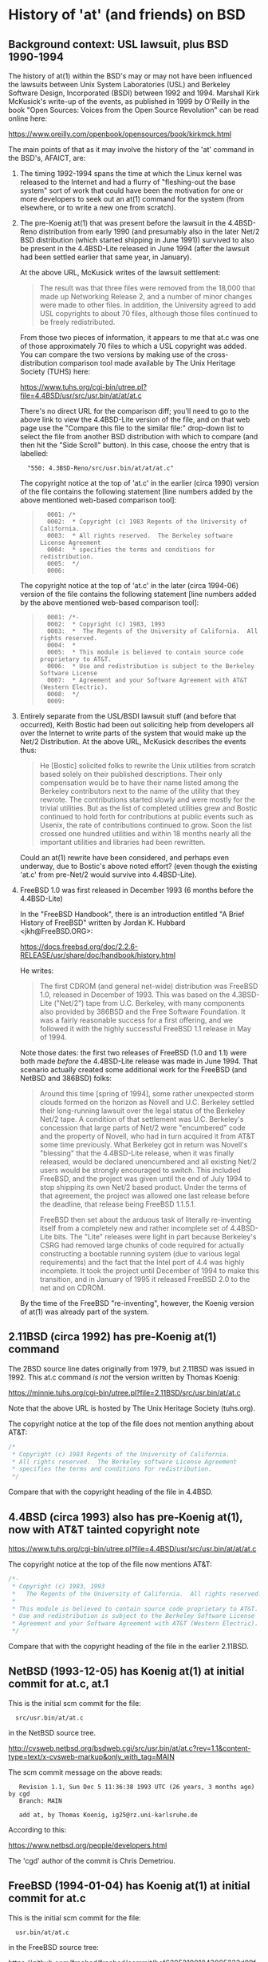 # -*- org -*-

#+STARTUP: hidestars oddeven

# HINT: org-mode global cycling: S-TAB
#
# HINT: To show all content (including any drawers), regardless of org-mode
# startup visibility:
#
#     C-u C-u C-u TAB
#
# [The above assumes the default key binding of TAB to [[elisp:org-cycle][org-cycle]].]

* History of 'at' (and friends) on BSD

** Background context: USL lawsuit, plus BSD 1990-1994

   The history of at(1) within the BSD's may or may not have been influenced
   the lawsuits between Unix System Laboratories (USL) and Berkeley Software
   Design, Incorporated (BSDI) between 1992 and 1994. Marshall Kirk McKusick's
   write-up of the events, as published in 1999 by O'Reilly in the book "Open
   Sources: Voices from the Open Source Revolution" can be read online here:

       https://www.oreilly.com/openbook/opensources/book/kirkmck.html

   The main points of that as it may involve the history of the 'at' command in
   the BSD's, AFAICT, are:

   1. The timing 1992-1994 spans the time at which the Linux kernel was
      released to the Internet and had a flurry of "fleshing-out the base
      system" sort of work that could have been the motivation for one or more
      developers to seek out an at(1) command for the system (from elsewhere,
      or to write a new one from scratch).

   2. The pre-Koenig at(1) that was present before the lawsuit in the
      4.4BSD-Reno distribution from early 1990 (and presumably also in the
      later Net/2 BSD distribution (which started shipping in June 1991))
      survived to also be present in the 4.4BSD-Lite released in June 1994
      (after the lawsuit had been settled earlier that same year, in January).

      At the above URL, McKusick writes of the lawsuit settlement:
      #+BEGIN_QUOTE
          The result was that three files were removed from the 18,000 that
          made up Networking Release 2, and a number of minor changes were made
          to other files. In addition, the University agreed to add USL
          copyrights to about 70 files, although those files continued to be
          freely redistributed.
      #+END_QUOTE

      From those two pieces of information, it appears to me that at.c was one
      of those approximately 70 files to which a USL copyright was added. You
      can compare the two versions by making use of the cross-distribution
      comparison tool made available by The Unix Heritage Society (TUHS) here:

          https://www.tuhs.org/cgi-bin/utree.pl?file=4.4BSD/usr/src/usr.bin/at/at/at.c

      There's no direct URL for the comparison diff; you'll need to go to the
      above link to view the 4.4BSD-Lite version of the file, and on that web
      page use the "Compare this file to the similar file:" drop-down list to
      select the file from another BSD distribution with which to compare (and
      then hit the "Side Scroll" button). In this case, choose the entry that
      is labelled:

      :   "550: 4.3BSD-Reno/src/usr.bin/at/at/at.c"

      The copyright notice at the top of 'at.c' in the earlier (circa 1990)
      version of the file contains the following statement [line numbers added
      by the above mentioned web-based comparison tool]:

      #+BEGIN_QUOTE
      :   0001: /*
      :   0002:  * Copyright (c) 1983 Regents of the University of California.
      :   0003:  * All rights reserved.  The Berkeley software License Agreement
      :   0004:  * specifies the terms and conditions for redistribution.
      :   0005:  */
      :   0006:
      #+END_QUOTE

      The copyright notice at the top of 'at.c' in the later (circa 1994-06)
      version of the file contains the following statement [line numbers added
      by the above mentioned web-based comparison tool]:

      #+BEGIN_QUOTE
      :   0001: /*-
      :   0002:  * Copyright (c) 1983, 1993
      :   0003:  *	The Regents of the University of California.  All rights reserved.
      :   0004:  *
      :   0005:  * This module is believed to contain source code proprietary to AT&T.
      :   0006:  * Use and redistribution is subject to the Berkeley Software License
      :   0007:  * Agreement and your Software Agreement with AT&T (Western Electric).
      :   0008:  */
      :   0009:
      #+END_QUOTE

   3. Entirely separate from the USL/BSDI lawsuit stuff (and before that
      occurred), Keith Bostic had been out soliciting help from developers all
      over the Internet to write parts of the system that would make up the
      Net/2 Distribution. At the above URL, McKusick describes the events thus:

      #+BEGIN_QUOTE
          He [Bostic] solicited folks to rewrite the Unix utilities from
          scratch based solely on their published descriptions. Their only
          compensation would be to have their name listed among the Berkeley
          contributors next to the name of the utility that they rewrote. The
          contributions started slowly and were mostly for the trivial
          utilities. But as the list of completed utilities grew and Bostic
          continued to hold forth for contributions at public events such as
          Usenix, the rate of contributions continued to grow. Soon the list
          crossed one hundred utilities and within 18 months nearly all the
          important utilities and libraries had been rewritten.
      #+END_QUOTE

      Could an at(1) rewrite have been considered, and perhaps even underway,
      due to Bostic's above noted effort? (even though the existing 'at.c' from
      pre-Net/2 would survive into 4.4BSD-Lite).

   4. FreeBSD 1.0 was first released in December 1993 (6 months before the 4.4BSD-Lite)

      In the "FreeBSD Handbook", there is an introduction entitled "A Brief
      History of FreeBSD" written by Jordan K. Hubbard <jkh@FreeBSD.ORG>:

          https://docs.freebsd.org/doc/2.2.6-RELEASE/usr/share/doc/handbook/history.html

      He writes:

      #+BEGIN_QUOTE
          The first CDROM (and general net-wide) distribution was FreeBSD 1.0,
          released in December of 1993. This was based on the 4.3BSD-Lite
          ("Net/2") tape from U.C. Berkeley, with many components also
          provided by 386BSD and the Free Software Foundation. It was a fairly
          reasonable success for a first offering, and we followed it with the
          highly successful FreeBSD 1.1 release in May of 1994.
      #+END_QUOTE

      Note those dates: the first two releases of FreeBSD (1.0 and 1.1) were
      both made /before/ the 4.4BSD-Lite release was made in June 1994. That
      scenario actually created some additional work for the FreeBSD (and
      NetBSD and 386BSD) folks:

      #+BEGIN_QUOTE
          Around this time [spring of 1994], some rather unexpected storm
          clouds formed on the horizon as Novell and U.C. Berkeley settled
          their long-running lawsuit over the legal status of the Berkeley
          Net/2 tape. A condition of that settlement was U.C. Berkeley's
          concession that large parts of Net/2 were "encumbered" code and
          the property of Novell, who had in turn acquired it from AT&T
          some time previously. What Berkeley got in return was Novell's
          "blessing" that the 4.4BSD-Lite release, when it was finally
          released, would be declared unencumbered and all existing Net/2
          users would be strongly encouraged to switch. This included
          FreeBSD, and the project was given until the end of July 1994 to
          stop shipping its own Net/2 based product. Under the terms of that
          agreement, the project was allowed one last release before the
          deadline, that release being FreeBSD 1.1.5.1.

          FreeBSD then set about the arduous task of literally re-inventing
          itself from a completely new and rather incomplete set of
          4.4BSD-Lite bits. The "Lite" releases were light in part because
          Berkeley's CSRG had removed large chunks of code required for
          actually constructing a bootable running system (due to various
          legal requirements) and the fact that the Intel port of 4.4 was
          highly incomplete. It took the project until December of 1994 to
          make this transition, and in January of 1995 it released
          FreeBSD 2.0 to the net and on CDROM.
      #+END_QUOTE

      By the time of the FreeBSD "re-inventing", however, the Koenig version
      of at(1) was already part of the system.

** 2.11BSD (circa 1992) has pre-Koenig at(1) command

   The 2BSD source line dates originally from 1979, but 2.11BSD was issued
   in 1992. This at.c command /is not/ the version written by Thomas Koenig:

       https://minnie.tuhs.org/cgi-bin/utree.pl?file=2.11BSD/src/usr.bin/at/at.c

   Note that the above URL is hosted by The Unix Heritage Society (tuhs.org).

   The copyright notice at the top of the file does not mention anything about
   AT&T:

   #+BEGIN_SRC c
   /*
    * Copyright (c) 1983 Regents of the University of California.
    * All rights reserved.  The Berkeley software License Agreement
    * specifies the terms and conditions for redistribution.
    */
   #+END_SRC

   Compare that with the copyright heading of the file in 4.4BSD.


** 4.4BSD (circa 1993) also has pre-Koenig at(1), now with AT&T tainted copyright note

       https://www.tuhs.org/cgi-bin/utree.pl?file=4.4BSD/usr/src/usr.bin/at/at/at.c

   The copyright notice at the top of the file now mentions AT&T:

   #+BEGIN_SRC c
   /*-
    * Copyright (c) 1983, 1993
    *	The Regents of the University of California.  All rights reserved.
    *
    * This module is believed to contain source code proprietary to AT&T.
    * Use and redistribution is subject to the Berkeley Software License
    * Agreement and your Software Agreement with AT&T (Western Electric).
    */
   #+END_SRC

   Compare that with the copyright heading of the file in the earlier 2.11BSD.


** NetBSD (1993-12-05) has Koenig at(1) at initial commit for at.c, at.1

   This is the initial scm commit for the file:

   :   src/usr.bin/at/at.c

   in the NetBSD source tree.

       http://cvsweb.netbsd.org/bsdweb.cgi/src/usr.bin/at/at.c?rev=1.1&content-type=text/x-cvsweb-markup&only_with_tag=MAIN

   The scm commit message on the above reads:

   #+BEGING_QUOTE
   :    Revision 1.1, Sun Dec 5 11:36:38 1993 UTC (26 years, 3 months ago) by cgd
   :    Branch: MAIN
   :
   :    add at, by Thomas Koenig, ig25@rz.uni-karlsruhe.de
   #+END_QUOTE

   According to this:

       https://www.netbsd.org/people/developers.html

   The 'cgd' author of the commit is Chris Demetriou.


** FreeBSD (1994-01-04) has Koenig at(1) at initial commit for at.c

   This is the initial scm commit for the file:

   :   usr.bin/at/at.c

   in the FreeBSD source tree:

       https://github.com/freebsd/freebsd/commit/bef639521001043085233d09fd5baf914056a884#diff-eb7badfc5a22849125ad99aacd38ed05

   The scm commit message on the above reads:

   #+BEGIN_QUOTE
   :   commit bef639521001043085233d09fd5baf914056a884
   :   Author: nate <nate@FreeBSD.org>
   :   Date:   Wed Jan 5 01:09:14 1994 +0000
   :
   :       Added at/atrm/atq/batch from Linux as hacked by Chris Demetriou.
   #+END_QUOTE

   No further changes are evident in the scm history for that file in
   connection with the UCL/CSRG/BSDI lawsuit.


* History of 'at' (and friends) on GNU/Linux

** 1992-08-11: comp.os.linux thread (1 msg): ""

   The thread had only one message, and can be found via Google Groups here:

       https://groups.google.com/forum/#!topic/comp.os.linux/hPaY9XbDybE

   In this message Ed Carp announces his newly created at(1) and atrun(1)
   programs, along with a hint toward why he implemented them.


*** [1 of 1] comp.os.linux: 1992-08-11 08:25:49 GMT; Ed Carp; Subject: /bin/at, /usr/lib/atrun, & /etc/cron

    : Newsgroups: comp.os.linux
    : Path: sparky!uunet!unislc!erc
    : From: erc@unislc.uucp (Ed Carp)
    : Subject: /bin/at, /usr/lib/atrun, & /etc/cron
    : X-Newsreader: Tin 1.1 PL4
    : Message-ID: <1992Aug11.082549.12117@unislc.uucp>
    : Organization: Unisys Corporation SLC
    : Date: Tue, 11 Aug 1992 08:25:49 GMT
    : Lines: 16
    :
    : Taking a break from mailpak-1.3, I found I needed some periodic timer
    : execution stuff, and Paul Vixie's cron didn't quite fill the bill - I
    : needed something simpler ... something like the old /etc/cron that
    : ran stuff out of /usr/lib/crontab.  Oh, and while you're at it, Ed,
    : how about at and atrun, too?
    :
    : Well, folks, within the hour, it should be in tsx-11.mit.edu:/incoming/
    : periodic.tar.  No manpages, a simple README and install script, but
    : it works! :)
    :
    : Another quick hack from e...@apple.com :)
    : --
    : Ed Carp, N7EKG     e...@apple.com                801/538-0177
    : "This is the final task I will ever give you, and it  goes  on  forever.   Act
    : happy, feel happy, be happy, without a reason in the world. Then you can love,
    : and do what you will


** 1992-09-22: comp.os.linux thread (1 msg): "at.shar uploaded to tsx-11"

   The thread had only one message, and can be found via Google Groups here:

       https://groups.google.com/forum/#!topic/comp.os.linux/6B8mcM3e29E

   This is Ed Carp's at(1) program (bug fix release).


** 1992-12-22: comp.os.linux thread (9 posts): "Cron for Linux?"

   The thread had 9 posts, and can be found on Google Groups here:

       https://groups.google.com/forum/#!topic/comp.os.linux/jp4GEa795K4

   That thread is about cron(8) rather than at(1), but I mention it because Ed
   Carp is a participant and points out that there are two different cron
   implementations for Linux: his own, and the one from Paul Vixie.

   When Ed Carp first implemented his at(1) and atrun(1) programs, their
   distribution was bundled together with his collection of "periodic"
   programs, which also included his cron (see his 1992-08-11 post in
   comp.os.linux noted above). I'm pretty sure that I saw a post (don't have
   it handy at the moment) to this group -- a "software list for linux" type
   of post -- that listed Ed Carp's at-${version}.tgz (or something like that)
   as a separate artifact uploaded to sunsite. If I'm correct, that might mean
   that between August 1992 and December 1992 the two started to be
   distributed separately. Still digging.

   _UPDATE:_ I could find no further mention of at(1) on comp.os.linux until
   the 1993-07-21 thread (noted further down below) in which Ed Carp mentions
   that somebody had picked up working on the version he had distributed
   earlier.


** 1993-01-15: comp.os.linux.announce thread (1 msg): "at1-0.taz uploaded to tsx-11"

   The thread had only one message, and can be found via Google Groups here:

       https://groups.google.com/forum/#!topic/comp.os.linux.announce/pHKn4hIfL_A

   At the time of writing (2020-04-01), this is the earliest thread I've found
   (still looking) about a linux-specific at(1) implementation. There is
   subsequent activity on it, though, that I'll just document pointers to in
   case I need/want to dig deeper in that direction at some point:

   - 1993-01-19: "at-1.1.tar.Z uploaded to tsx-11.mit.edu"

     https://groups.google.com/forum/#!topic/comp.os.linux.announce/QwlDxZ1h_Z8

   - 1993-01-26: "at-1.1a.tar.Z uploaded to tsx-11"

     https://groups.google.com/forum/#!topic/comp.os.linux.announce/QwlDxZ1h_Z8

   - 1993-04-16: "at-1.2.tar.Z uploaded to tsx-11 and sunsite"

     https://groups.google.com/forum/#!topic/comp.os.linux.announce/iqmrsFp0h6g

   - 1993-09-30: "at-2.0 released"

     https://groups.google.com/forum/#!topic/comp.os.linux.announce/zNBEXAa7CmQ

     This message also notes, "David Parsons ... wrote the time parsing
     routines for 2.0; many thanks to him!".

   - 1993-10-03: "At 2.0 security bug; 2.1 uploaded to sunsite and tsx-11"

     https://groups.google.com/forum/#!topic/comp.os.linux.announce/-WJV7kHgI60

   - 1993-10-14: "at-2.2 uploaded to sunsite and tsx-11"

     https://groups.google.com/forum/#!topic/comp.os.linux.announce/8qIjFfo5kpo

   - 1993-10-17: "at-2.3 released"

     https://groups.google.com/forum/#!topic/comp.os.linux.announce/uk5plLTVLUA

   - 1993-11-20: "at 2.5 released"

     https://groups.google.com/forum/#!topic/comp.os.linux.announce/wihRNyVL5W8

   - 1994-03-01: "at-2.6 uploaded to tsx-11 and sunsite"

     https://groups.google.com/forum/#!topic/comp.os.linux.announce/nmLhNrlGij0

   - 1994-03-03: "at-2.6a uploaded to tsx-11 and sunsite"

     https://groups.google.com/forum/#!topic/comp.os.linux.announce/HHx2LV4V6p4

   - 1994-03-13: "at-2.6b uploaded"

     https://groups.google.com/forum/#!topic/comp.os.linux.announce/OIZGseYCNC0

   - 1994-05-10: "at-2.7 uploaded to tsx-11 and sunsite"

     https://groups.google.com/forum/#!topic/comp.os.linux.announce/IllX5qDq-ig

*** [1 of 1] comp.os.linux.announce: 1993-01-15 12:34:51 GMT; Thomas Koenig; Subject: at1-0.taz uploaded to tsx-11

    : Newsgroups: comp.os.linux.announce
    : Path: sparky!uunet!mcsun!news.funet.fi!hydra!klaava!wirzeniu
    : From: ig...@fg20.rz.uni-karlsruhe.de (Thomas Koenig)
    : Subject: at1-0.taz uploaded to tsx-11
    : Message-ID: <1993Jan15.123451.18126@klaava.Helsinki.FI>
    : Followup-To: comp.os.linux
    : Keywords: at, batch
    : Sender: wirz...@klaava.Helsinki.FI (Lars Wirzenius)
    : Organization: University of Karlsruhe, Germany
    : Date: Fri, 15 Jan 1993 12:34:51 GMT
    : Approved: linux-a...@tc.cornell.edu (Lars Wirzenius)
    : Lines: 15
    :
    : I have just uploaded at1-0.taz to tsx-11 and expect it to be in the
    : /pub/linux/sources/usr.bin directory fairly soon.
    :
    : It implements the at(1) and batch(1) commands, manpages are included.
    : People who have used the version of at(1) previously to be found at tsx-11
    : in a multi - user environment should update to this version, because of
    : a potential serious security hole in that version.
    :
    : Please send bug reports to ig...@rz.uni-karlsruhe.de.
    :
    : Happy hacking
    : --
    : Thomas Koenig, ig...@rz.uni-karlsruhe.de, ig25@dkauni2.bitnet
    : The joy of engineering is to find a straight line on a double logarithmic
    : diagram.


** 1993-07-20: comp.os.linux thread (1 msg): "at and atrun binaries - where to find them"

   The thread had only one message, and can be found via Google Groups here:

       https://groups.google.com/forum/#!topic/comp.os.linux/bZ-fLPH3tNM

*** [1 of 1] comp.os.linux: 1993-07-20 09:14:46 GMT; Nick Sandru; Subject: at and atrun binaries - where to find them

   : Path: gmd.de!xlink.net!howland.reston.ans.net!wupost!uunet!mcsun!dkuug!uts!cri.dk!csd!ns
   : Newsgroups: comp.os.linux
   : From: n...@csd.cri.dk (Nick Sandru)
   : Subject: at and atrun binaries - where to find them
   : Message-ID: <CAGHop.3I5@csd.cri.dk>
   : Followup-To: poster
   : Keywords: at atrun binaries
   : Sender: ne...@csd.cri.dk
   : Reply-To: n...@csd.cri.dk
   : Organization: Computer Resources International A/S, CASE div.
   : Date: Tue, 20 Jul 1993 09:14:46 GMT
   : Lines: 23
   :
   : I have just switched over to Linux (SLS distribution) and I need the binaries
   : for at and atrun. I looked into several FTP sites, but I found only the sources.
   : The problem is that I cannot install gcc etc. until I get a bigger disk (the
   : present one has only 44 Mbytes and cca 1/2 of it is occupied by a DOS partition),
   : so that I have no possiblity to compile the sources. The machine is an AT/386SX-40
   : with 4 Mbytes RAM. I have replaced its old 286 motherboard last week and I decided
   : to choose Linux as a replacement for the Minix OS I had used before.
   :
   : Otherwise the installation went without problems. I have replaced the smail package
   : from the distribution with sendmail-5.65+IDA last evening - it took only 30 minutes
   : to unpack and configure it...
   :
   : Thanks,
   :
   : Long Haired Nick
   :
   : ---
   : Nick Sandru - System administrator   | e-mail: n...@csd.cri.dk         (office)
   : Columbus Space Station SDE Project   |         n...@sandes.cri.dk      (home)
   : Computer Resources International A/S | phone:  +45 45 82 21 00 x2036 (office)
   : Bregnerodvej 144                     |         +45 47 98 06 27       (home)
   : DK-3460 Birkerod, Denmark            | fax:    +45 45 82 17 11


** 1993-07-21: comp.os.linux thread (2 msgs): "'at' under Linux ?"

   The thread had only two messages, and can be found via Google Groups here:

       https://groups.google.com/forum/#!topic/comp.os.linux/tM6DYgYQ81I

   The question was asked by Achim Bursian, and answered in the affirmative by
   Ed Carp.

*** [1 of 2] comp.os.linux: 1993-07-21 17:33:46 GMT; Achim Bursian; Subject: 'at' under Linux ?

    : Newsgroups: comp.os.linux
    : Path: gmd.de!Germany.EU.net!news.dfn.de!xlink.net!pilhuhn!flatlin!subnet.sub.net!hugis!skyjump!achim
    : From: ac...@skyjump.nbg.sub.org (Achim Bursian)
    : Subject: 'at' under Linux ?
    : Organization: ALLM (Achim's little Linux machine)
    : Date: Wed, 21 Jul 1993 17:33:46 GMT
    : Message-ID: <1993Jul21.173346.1548@skyjump.nbg.sub.org>
    : Lines: 9
    :
    : Is there no 'at' command under Linux (SLS1.02).
    : I can't find it.
    :
    : Thanks for help (please by mail)
    :      Achim
    : --
    : SNAIL-MAIL:   Achim Bursian  /  Loehestr.17  /  91054 Erlangen  /  Germany
    :     E-MAIL:   ac...@skyjump.nbg.sub.org
    :      VOICE:   (+49) 9131 57096                   Blue skies --- dive!


*** [2 of 2] comp.os.linux: 1993-07-22 1993 18:02:40 GMT; Ed Carp; Subject: Re: 'at' under Linux ?

    : Newsgroups: comp.os.linux
    : Path: gmd.de!newsserver.jvnc.net!yale.edu!spool.mu.edu!uwm.edu!cs.utexas.edu!uunet!olivea!sgigate!sgiblab!wetware!khijol!warrior!erc
    : From: erc@khijol.uucp (Ed Carp)
    : Subject: Re: 'at' under Linux ?
    : References: <1993Jul21.173346.1548@skyjump.nbg.sub.org>
    : Organization: The Center For World Control, Inc.
    : Date: Thu, 22 Jul 1993 18:02:40 GMT
    : X-Newsreader: TIN [version 1.1 PL8]
    : Message-ID: <CAKvGH.7xC@khijol.uucp>
    : Lines: 12
    :
    : Achim Bursian (ac...@skyjump.nbg.sub.org) wrote:
    :
    : : Is there no 'at' command under Linux (SLS1.02).
    : : I can't find it.
    :
    : Yes, there is.  I wrote one (along with atrun), someone posted a couple of
    : patches to it.  I think you can find it over on tsx-11.
    : --
    : Ed Carp				e...@apple.com			510/659-9560
    : "Disagreements are not meant to be challenges.  They are just a different
    :  reality."  -- Risa D'Angeles
    : DISCLAIMER:  I work for me ... what's it to you? :)


** 1993-08-11: comp.os.linux thread (10 msgs (only 3 relevant)): "[Q] Diffs from SysV specs?"

   This thread had 10 messages in August 1993, but only three of them are
   relevant to the history of the 'at' command in GNU/Linux:

       https://groups.google.com/forum/#!topic/comp.os.linux/xF3Rc0lZNQY

   A question was asked about a list of programs found Stephen R. Bourne's
   book "The UNIX System V Environment" that were not included in the SLS 1.03
   Linux distribution.

   The main useful response simply indicated that the 'at' and 'batch'
   commands are "Available on sunsite". I think that means the version of the
   'at' command written by Ed Carp, as mentioned above in his message from
   [1993-07-22 Thu].


*** [1 of 3] comp.os.linux: 1993-08-11 20:03:14 GMT; Petter Reinholdtsen; Subject: [Q] Diffs from SysV specs?

    : Newsgroups: comp.os.linux
    : Path: gmd.de!xlink.net!howland.reston.ans.net!agate!doc.ic.ac.uk!uknet!pipex!sunic!aun.uninett.no!news.uit.no!petterr
    : From: pet...@stud.cs.uit.no (Petter Reinholdtsen)
    : Subject: [Q] Diffs from SysV specs?
    : Summary: List of commands presumed missign in Linux.
    : Sender: ne...@news.uit.no (News admin.)
    : Message-ID: <1993Aug11.200314.21235@news.uit.no>
    : Date: Wed, 11 Aug 1993 20:03:14 GMT
    : Organization: University of Tromsoe, Norway
    : Keywords: Linux, SVID
    : Followup-To: comp.os.linux
    : Lines: 33
    :
    : Missing commands in SLS 1.02.
    : Mention by Stephen R. Bourne in "the UNIX System V enviroment"
    :
    : adb	- absolute debug
    : at,batch	- execure commands at a later time
    : cb	- C program beautifier
    : crypt	- encode/decode
    : deroff	- remove nroff, troff, tbl and eqn constructs
    : diction	- print wordly sentences; thesaurus for diction
    : eqn,neqn	- typeset mathematics
    : lint	- a C program checker
    : lorder	- find ordering relation for an object library
    : ptx	- permited index
    : sdb	- symbolic debugger
    : spell	- find spelling errors
    : style	- analyze surface characteristics of a document
    : tabs	- set tabs on a terminal
    : tbl	- format tables for nroff or troff
    : troff	- text formatting and typesetting
    : tsort	- topological sort
    : units	- conversion program
    :
    : Are this missing or unimplemented? Should this be links from
    : GNU-variants?
    :
    : ##>  Petter Reinholdtsen  <##
    :
    :
    : --
    : ##>  Petter Reinholdtsen <## | pet...@stud.cs.uit.no
    : Skolegata 7                  | Petter Reinholdtsen at 2:502/802.153
    : 9008 Tromsoe                 | University of Tromsoe, Norway


*** [2 of 3] comp.os.linux: 1993-08-12 01:24:39 GMT; Zack Evans; Subject: Re: [Q] Diffs from SysV specs?

    [I truncated this message after the relevant part]

    : Newsgroups: comp.os.linux
    : Path: gmd.de!xlink.net!howland.reston.ans.net!agate!doc.ic.ac.uk!uknet!pipex!uunet!mnemosyne.cs.du.edu!nyx!zevans
    : From: zev...@nyx.cs.du.edu (Zack Evans)
    : Subject: Re: [Q] Diffs from SysV specs?
    : Message-ID: <1993Aug12.012439.6256@mnemosyne.cs.du.edu>
    : Keywords: Linux, SVID
    : Sender: use...@mnemosyne.cs.du.edu (netnews admin account)
    : Organization: Nyx, The Spirit Of The Night @ U. of Denver Math/CS dept.
    : References: <1993Aug11.200314.21235@news.uit.no>
    : Date: Thu, 12 Aug 93 01:24:39 GMT
    : Lines: 72
    :
    : In article <1993Aug11....@news.uit.no>,
    : Petter Reinholdtsen <pet...@stud.cs.uit.no> wrote:
    : >Missing commands in SLS 1.02.
    : >Mention by Stephen R. Bourne in "the UNIX System V enviroment"
    :
    : >adb	- absolute debug
    :
    : A subset of gdb perhaps? Same goes for sdb.
    :
    : >at,batch	- execure commands at a later time
    :
    : Yeah cron is missing from MCC as well...no doubt its out there somewhere.

    [Message truncated]


*** [3 of 3] comp.os.linux: 1993-08-12 13:11:38 GMT; Nick Hilliard; Subject: Re: [Q] Diffs from SysV specs?

    [I truncated this message after the relevant part]

    : Newsgroups: comp.os.linux
    : Path: gmd.de!xlink.net!howland.reston.ans.net!europa.eng.gtefsd.com!uunet!mcsun!ieunet!ieunet!quay.ie!nick
    : From: ni...@quay.ie (Nick Hilliard)
    : Subject: Re: [Q] Diffs from SysV specs?
    : Message-ID: <Aug12.131138.20954@quay.ie>
    : Date: Thu, 12 Aug 1993 13:11:38 GMT
    : References: <1993Aug11.200314.21235@news.uit.no>
    : Organization: Quay Financial Software
    : X-Newsreader: TIN [version 1.2 PL0]
    : Lines: 57
    :
    : Petter Reinholdtsen (pet...@stud.cs.uit.no) wrote:
    : : Missing commands in SLS 1.02.
    : : Mention by Stephen R. Bourne in "the UNIX System V enviroment"
    :
    : : adb	- absolute debug
    :
    : See gdb?
    :
    : : at,batch	- execure commands at a later time
    :
    : Available on sunsite.

    [Message truncated]


** 1993-08-23: comp.os.linux thread (1 msg): "crontab or at?"

   A thread with a single (zero-content) message:

       https://groups.google.com/forum/#!topic/comp.os.linux/5FZQoyyjdL4

   I'm including this one in my notes here mainly for completeness, with the
   excuse that the question suggests that the answer was not "just known by
   everybody" at the time the question (in the subject line) was asked.

*** [1 of 1] comp.os.linux: 1993-08-23 08:50:55 GMT; Sylphid C. Su; Subject: crontab or at?

    : Newsgroups: comp.os.linux
    : Path: gmd.de!xlink.net!sol.ctr.columbia.edu!howland.reston.ans.net!newsserver.jvnc.net!news.edu.tw!news!sparc4.ncu.edu.tw!halley!sylphid
    : From: syl...@phy.ncu.edu.tw (Sylphid C. Su)
    : Subject: crontab or at?
    : Message-ID: <1993Aug23.085055.1025@sparc4.ncu.edu.tw>
    : Sender: ne...@sparc4.ncu.edu.tw
    : Organization: Computer Center Of NCU in R.O.C.
    : X-Newsreader: TIN [version 1.2 PL1]
    : Date: Mon, 23 Aug 1993 08:50:55 GMT
    : Lines: 1



** 1993-10-17: comp.os.linux.misc thread (1 msg):

   This thread had a one-shot announcement about the release of at-2.3:

       https://groups.google.com/forum/#!topic/comp.os.linux.misc/uk5plLTVLUA

   This documents that Koenig's work on it had been well underway before the
   middle of October 1993.

*** [1 of 1] comp.os.linux.misc: 1993-10-17 15:04:38 GMT; Thomas Koenig; Subject: at-2.3 released

    : Xref: gmd.de comp.os.linux.announce:1302 comp.os.linux.misc:2968
    : Path: gmd.de!newsserver.jvnc.net!howland.reston.ans.net!usc!elroy.jpl.nasa.gov!decwrl!concert!samba.oit.unc.edu!bounce-bounce
    : From: ig...@fg70.rz.uni-karlsruhe.de (Thomas Koenig)
    : Newsgroups: comp.os.linux.announce,comp.os.linux.misc
    : Subject: at-2.3 released
    : Followup-To: comp.os.linux.misc,comp.os.linux.misc
    : Date: 17 Oct 1993 15:04:38 GMT
    : Organization: University of Karlsruhe, Germany
    : Lines: 40
    : Approved: linux-a...@tc.cornell.edu (Matt Welsh)
    : Message-ID: <29rmu6$7hf@samba.oit.unc.edu>
    : Reply-To: ig...@fg70.rz.uni-karlsruhe.de (Thomas Koenig)
    : NNTP-Posting-Host: calypso.oit.unc.edu
    : Keywords: at, cron, daemon, scheduling, crond
    : Originator: mdw@sunSITE
    :
    : Hello, world;
    :
    : I've just uploaded at 2.3 to sunsite.unc.edu and tsx-11.mit.edu.
    : It's Yet Another Bugfix release; this time, it fixes the -f option which
    : was broken in 2.2, and also makes sure that environment variables are
    : actually exported.
    :
    : Again, here's the lsm entry:
    :
    : Begin2
    : Title        = at
    : Version      = at-2.3
    : Desc1        = At is an implementation of at(1) for running commands at
    : Desc2        = a specified time.  It now features times such as
    : Desc3        = at now + 10 minutes or at tomorrow 3:00 pm.
    : Author       = Thomas Koenig
    : AuthorEmail  = ig...@rz.uni-karlsruhe.de
    : Maintainer   = Thomas Koenig
    : MaintEmail   = ig...@rz.uni-karlsruhe.de
    : Site1        = tsx-11.mit.edu
    : Path1        = /pub/linux/sources/usr.bin/
    : File1        = at-2.3.tgz
    : FileSize1    = 22856
    : Site2        = sunsite.unc.edu
    : Path2        = /pub/Linux/system/Daemons
    : File2        = at-2.3.tgz
    : FileSize2    = 22856
    : Required1    = crond
    : CopyPolicy1  = GNU Copyleft
    : Comment1     = David Parsons (o...@pell.chi.il.us) wrote the time parsing
    : Comment2     = routines for 2.0; many thanks to him!
    : Entered      = 16OCT93
    : EnteredBy    = Thomas Koenig
    : End
    :
    : --
    : Thomas Kvnig, ig...@rz.uni-karlsruhe.de, ig25@dkauni2.bitnet
    : The joy of engineering is to find a straight line on a double
    : logarithmic diagram.


* Questions for Thomas König (Thomas Koenig)

  Q: Is there anybody maintaining a version of 'at' (and friends) currently
     that you would consider to be the authoritative source of your original
     code?

  Q: What was your original motivation for for writing at(1)?

     a. Was it ever considered to simply use the at(1) command from the Net/2
        BSD Distribution? If that idea was considered and rejected, why?
        (Technical reasons?  Legal/licensing reasons? Something else?)

     b. Is there any relationship between your at(1) command and the at(1)
        command that Ed Carp mentions that he wrote on comp.lang.linux on
        1993-07-22? Were they entirely different implementations?

  Q: How did your at(1) program come to be the one used in all of the mainline
     BSD's in 1993?

     While 4.4BSD-Lite kept the 'at.c' from the earlier 4.3BSD-Reno and Net/2
     distributions, 386BSD, NetBSD, and FreeBSD all used your version.


* New at(1) feature: support TIME_STYLE env var, --time-style=TIME_STYLE opt

  This would work similarly to the support for the TIME_STYLE environment
  variable that exists in GNU ls(1) and GNU du(1), and could eliminate the
  need for atat(1) or similar.

** debian bug #612075: "atq date format is not easily sortable"

   https://bugs.debian.org/cgi-bin/bugreport.cgi?bug=612075

   This is a wishlist bug filed in 2011-02 by Bernard Hatt
   <bmh@arkady.demon.co.uk> asking for a command line option to have the
   atq(1) output sorted (or to at least have the default output emit the jobs
   listing "in execution time order".

   This isn't quite what I have in mind, but it scratches the same itch that
   motivated me to write atat(1). I think if such a feature is going to be
   "officially supported", then it should behave consisently with GNU ls(1)
   and GNU du(1), to the extent that it makes sense. That means the command
   line option should be '--time-style=TIME_STYLE', and the values it accepts
   match those accepted by those other progs.

   A patch was attached in 2014-07 by Petr Gajdos <pgajdos@suse.cz>, which
   adds a '-o timeformat' option to atq(1) that accepts a value that can be
   used as the format argument to strftime(3).

   The issue is tagged as:

   :    Tags: confirmed, patch, upstream

   What does 'upstream' mean in this case? AFAICT, Debian is its own
   "upstream" in this case; it seems that the package maintainer and the
   upstream source are one and the same: Jose M Calhariz <calhariz@debian.org>

   The 'at' package metadata lists Calhariz's site as the project's homepage:

       http://blog.calhariz.com

*** TODO: Confirm whether or not I have that right (Calhariz both packager and upstream for 'at'?)
